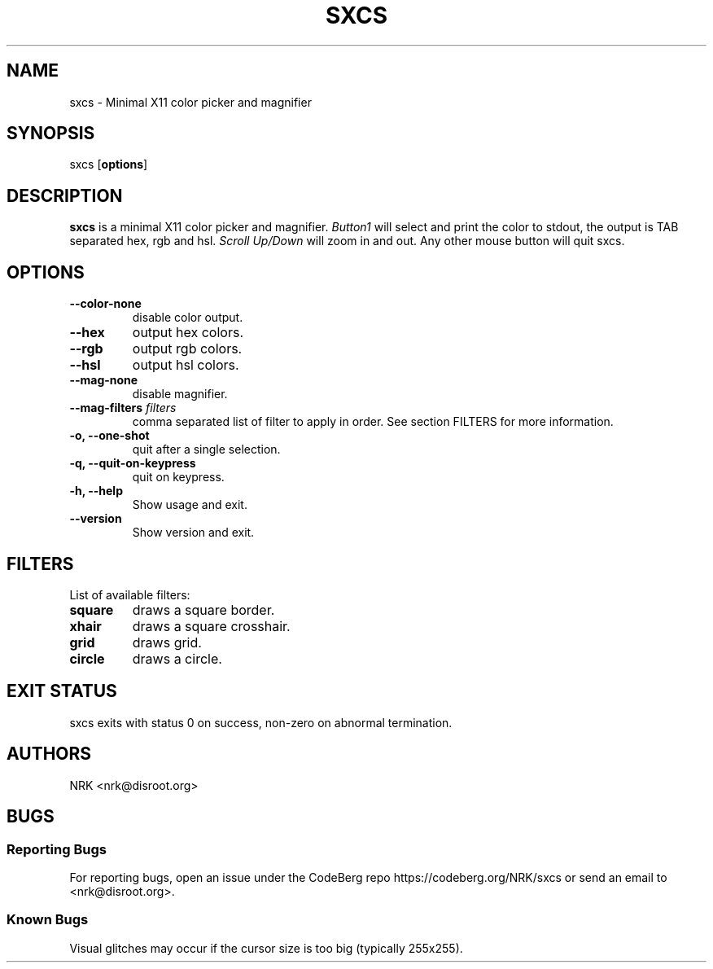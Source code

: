 .TH SXCS 1 "Sep 2022"
.SH NAME
sxcs - Minimal X11 color picker and magnifier
.SH SYNOPSIS
sxcs [\fBoptions\fR]
.SH DESCRIPTION
.B sxcs
is a minimal X11 color picker and magnifier.
\fIButton1\fR will select and print the color to stdout, the output is TAB
separated hex, rgb and hsl. \fIScroll Up/Down\fR will zoom in and out. Any
other mouse button will quit sxcs.
.SH OPTIONS
.TP
.BR "--color-none"
disable color output.
.TP
.BR "--hex"
output hex colors.
.TP
.BR "--rgb"
output rgb colors.
.TP
.BR "--hsl"
output hsl colors.
.TP
.BR "--mag-none"
disable magnifier.
.TP
.BI "--mag-filters " "filters"
comma separated list of filter to apply in order.
See section FILTERS for more information.
.TP
.BR "-o, --one-shot"
quit after a single selection.
.TP
.BR "-q, --quit-on-keypress"
quit on keypress.
.TP
.BR "-h, --help"
Show usage and exit.
.TP
.BR "--version"
Show version and exit.
.SH FILTERS
List of available filters:
.TP
.B "square"
draws a square border.
.TP
.B "xhair"
draws a square crosshair.
.TP
.B "grid"
draws grid.
.TP
.B "circle"
draws a circle.
.SH "EXIT STATUS"
sxcs exits with status 0 on success, non-zero on abnormal termination.
.SH AUTHORS
NRK <nrk@disroot.org>
.SH BUGS
.SS "Reporting Bugs"
For reporting bugs, open an issue under the CodeBerg repo
https://codeberg.org/NRK/sxcs or send an email to <nrk@disroot.org>.
.SS "Known Bugs"
Visual glitches may occur if the cursor size is too big (typically 255x255).
